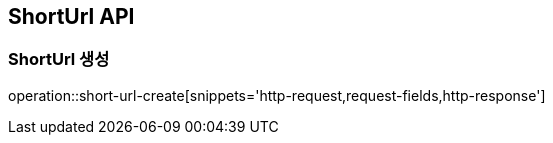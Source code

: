== ShortUrl API

=== ShortUrl 생성

operation::short-url-create[snippets='http-request,request-fields,http-response']

